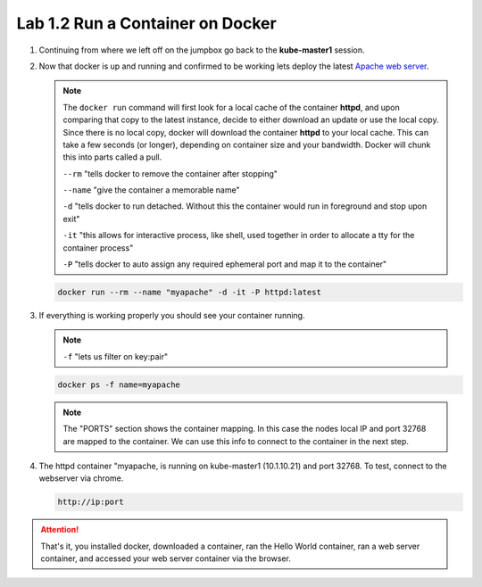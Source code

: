 Lab 1.2 Run a Container on Docker
=================================

.. seealso:: This is only a very basic introduction to docker. For everything
   else see `Docker Documentation <https://docs.docker.com/>`_

#. Continuing from where we left off on the jumpbox go back to the
   **kube-master1** session.

#. Now that docker is up and running and confirmed to be working lets deploy
   the latest `Apache web server <https://hub.docker.com/_/httpd/>`_.

   .. note:: The ``docker run`` command will first look for a local cache of
      the container **httpd**, and upon comparing that copy to the latest
      instance, decide to either download an update or use the local copy.
      Since there is no local copy, docker will download the container
      **httpd** to your local cache.  This can take a few seconds (or longer),
      depending on container size and your bandwidth. Docker will chunk this
      into parts called a pull.

      ``--rm`` "tells docker to remove the container after stopping"

      ``--name`` "give the container a memorable name"

      ``-d`` "tells docker to run detached. Without this the container would
      run in foreground and stop upon exit"

      ``-it`` "this allows for interactive process, like shell, used together
      in order to allocate a tty for the container process"

      ``-P`` "tells docker to auto assign any required ephemeral port and map
      it to the container"

   .. code-block:: bash

      docker run --rm --name "myapache" -d -it -P httpd:latest

#. If everything is working properly you should see your container running.

   .. note:: ``-f`` "lets us filter on key:pair"

   .. code-block:: bash

      docker ps -f name=myapache

   .. image:: images/docker-ps-myapache.png

   .. note:: The "PORTS" section shows the container mapping.  In this case the
      nodes local IP and port 32768 are mapped to the container.  We can use
      this info to connect to the container in the next step.

#. The httpd container "myapache, is running on kube-master1 (10.1.10.21) and
   port 32768. To test, connect to the webserver via chrome.

   .. code-block:: bash

      http://ip:port

   .. image:: images/myapache.png

.. attention:: That's it, you installed docker, downloaded a container, ran the
   Hello World container, ran a web server container, and accessed your web
   server container via the browser.
